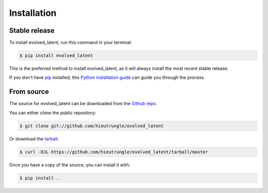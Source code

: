 .. highlight:: shell

============
Installation
============


Stable release
--------------

To install evolved_latent, run this command in your terminal:

.. code-block:: console

    $ pip install evolved_latent

This is the preferred method to install evolved_latent, as it will always install the most recent stable release.

If you don't have `pip`_ installed, this `Python installation guide`_ can guide
you through the process.

.. _pip: https://pip.pypa.io
.. _Python installation guide: http://docs.python-guide.org/en/latest/starting/installation/


From source
-----------

The source for evolved_latent can be downloaded from the `Github repo`_.

You can either clone the public repository:

.. code-block:: console

    $ git clone git://github.com/hieutrungle/evolved_latent

Or download the `tarball`_:

.. code-block:: console

    $ curl -OJL https://github.com/hieutrungle/evolved_latent/tarball/master

Once you have a copy of the source, you can install it with:

.. code-block:: console

    $ pip install .

.. _Github repo: https://github.com/hieutrungle/evolved_latent
.. _tarball: https://github.com/hieutrungle/evolved_latent/tarball/master
